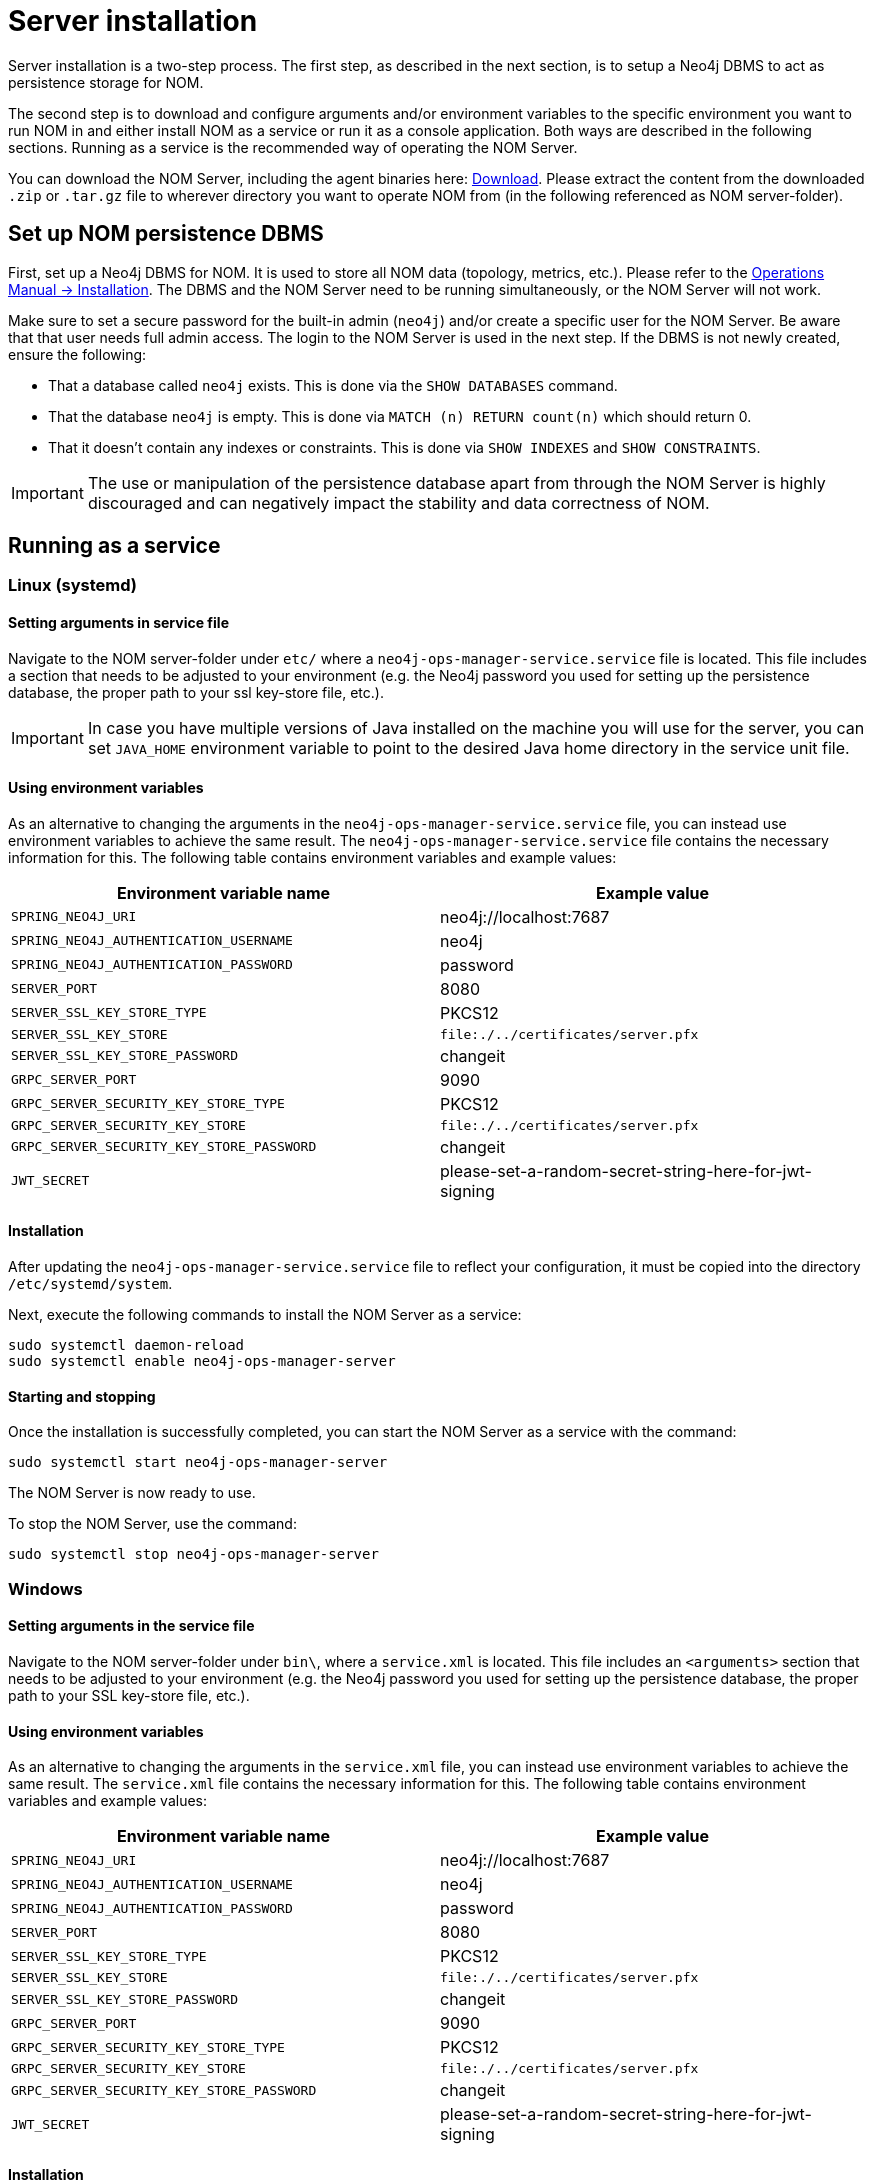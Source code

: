 = Server installation
:description: This section provides details on server installation.

Server installation is a two-step process.
The first step, as described in the next section, is to setup a Neo4j DBMS to act as persistence storage for NOM.

The second step is to download and configure arguments and/or environment variables to the specific environment you want to run NOM in and either install NOM as a service or run it as a console application.
Both ways are described in the following sections.
Running as a service is the recommended way of operating the NOM Server.

You can download the NOM Server, including the agent binaries here: https://neo4j.com/download-center/#ops-manager[Download].
Please extract the content from the downloaded `.zip` or `.tar.gz` file to wherever directory you want to operate NOM from
(in the following referenced as NOM server-folder).

// [[server-package]]
// == Server package: Client, server, and APIs

[[persistence]]
== Set up NOM persistence DBMS

First, set up a Neo4j DBMS for NOM.
It is used to store all NOM data (topology, metrics, etc.).
Please refer to the link:/docs/operations-manual/current/installation[Operations Manual -> Installation].
The DBMS and the NOM Server need to be running simultaneously, or the NOM Server will not work.

Make sure to set a secure password for the built-in admin (`neo4j`) and/or create a specific user for the NOM Server.
Be aware that that user needs full admin access.
The login to the NOM Server is used in the next step.
If the DBMS is not newly created, ensure the following:

** That a database called `neo4j` exists.
This is done via the `SHOW DATABASES` command.
** That the database `neo4j` is empty.
This is done via `MATCH (n) RETURN count(n)` which should return 0.
** That it doesn't contain any indexes or constraints.
This is done via `SHOW INDEXES` and `SHOW CONSTRAINTS`.

[IMPORTANT]
====
The use or manipulation of the persistence database apart from through the NOM Server is highly discouraged and can negatively impact the stability and data correctness of NOM.
====

[[service]]
== Running as a service

=== Linux (systemd)
==== Setting arguments in service file

Navigate to the NOM server-folder under `etc/` where a `neo4j-ops-manager-service.service` file is located.
This file includes a section that needs to be adjusted to your environment (e.g. the Neo4j password you used for setting up the persistence database, the proper path to your ssl key-store file, etc.).

[IMPORTANT]
====
In case you have multiple versions of Java installed on the machine you will use for the server, you can set `JAVA_HOME` environment variable to point to the desired Java home directory in the service unit file.
====

==== Using environment variables

As an alternative to changing the arguments in the `neo4j-ops-manager-service.service` file, you can instead use environment variables to achieve the same result.
The `neo4j-ops-manager-service.service` file contains the necessary information for this.
The following table contains environment variables and example values:

[cols="<,<",options="header"]
|===
| Environment variable name
| Example value

| `SPRING_NEO4J_URI`
| neo4j://localhost:7687

| `SPRING_NEO4J_AUTHENTICATION_USERNAME`
| neo4j

| `SPRING_NEO4J_AUTHENTICATION_PASSWORD`
| password

| `SERVER_PORT`
| 8080

| `SERVER_SSL_KEY_STORE_TYPE`
| PKCS12

| `SERVER_SSL_KEY_STORE`
| `file:./../certificates/server.pfx`

| `SERVER_SSL_KEY_STORE_PASSWORD`
| changeit

| `GRPC_SERVER_PORT`
| 9090

| `GRPC_SERVER_SECURITY_KEY_STORE_TYPE`
| PKCS12

| `GRPC_SERVER_SECURITY_KEY_STORE`
| `file:./../certificates/server.pfx`

| `GRPC_SERVER_SECURITY_KEY_STORE_PASSWORD`
| changeit

| `JWT_SECRET`
| please-set-a-random-secret-string-here-for-jwt-signing
|===


==== Installation

After updating the `neo4j-ops-manager-service.service` file to reflect your configuration, it must be copied into the directory `/etc/systemd/system`.

Next, execute the following commands to install the NOM Server as a service:

[source, terminal, role=noheader]
----
sudo systemctl daemon-reload
sudo systemctl enable neo4j-ops-manager-server
----

==== Starting and stopping

Once the installation is successfully completed, you can start the NOM Server as a service with the command:

[source, terminal, role=noheader]
----
sudo systemctl start neo4j-ops-manager-server
----

The NOM Server is now ready to use.

To stop the NOM Server, use the command:

[source, terminal, role=noheader]
----
sudo systemctl stop neo4j-ops-manager-server
----


=== Windows
==== Setting arguments in the service file

Navigate to the NOM server-folder under `bin\`, where a `service.xml` is located.
This file includes an `<arguments>` section that needs to be adjusted to your environment (e.g. the Neo4j password you used for setting up the persistence database, the proper path to your SSL key-store file, etc.).

==== Using environment variables

As an alternative to changing the arguments in the `service.xml` file, you can instead use environment variables to achieve the same result.
The `service.xml` file contains the necessary information for this.
The following table contains environment variables and example values:

[cols="<,<",options="header"]
|===
| Environment variable name
| Example value

| `SPRING_NEO4J_URI`
| neo4j://localhost:7687

| `SPRING_NEO4J_AUTHENTICATION_USERNAME`
| neo4j

| `SPRING_NEO4J_AUTHENTICATION_PASSWORD`
| password

| `SERVER_PORT`
| 8080

| `SERVER_SSL_KEY_STORE_TYPE`
| PKCS12

| `SERVER_SSL_KEY_STORE`
| `file:./../certificates/server.pfx`

| `SERVER_SSL_KEY_STORE_PASSWORD`
| changeit

| `GRPC_SERVER_PORT`
| 9090

| `GRPC_SERVER_SECURITY_KEY_STORE_TYPE`
| PKCS12

| `GRPC_SERVER_SECURITY_KEY_STORE`
| `file:./../certificates/server.pfx`

| `GRPC_SERVER_SECURITY_KEY_STORE_PASSWORD`
| changeit

| `JWT_SECRET`
| please-set-a-random-secret-string-here-for-jwt-signing
|===

==== Installation

You install the server service using `server.exe`, provided in the NOM server folder under `bin\` by running the following command:

[source, terminal, role=noheader]
----
server.exe install
----

==== Starting and stopping

Once the installation is successfully completed, you can start the NOM Server as a service with the command:

[source, terminal, role=noheader]
----
server.exe start
----

The NOM Server is now ready to use.

To stop the NOM Server, use the command:

[source, terminal, role=noheader]
----
server.exe stop
----

== Running as a console application

[WARNING]
====
Although it is possible to run the NOM Server as a console application, it is not recommended.
Best practice is to run the NOM Server as a service, as described in the previous section.
====

=== Unix
==== Passing arguments on command line

Navigate to the NOM Server folder and execute the following command:

[source, terminal, role=noheader]
----
java -jar ./lib/server.jar
        --spring.neo4j.uri=neo4j://localhost:7687
        --spring.neo4j.authentication.username=neo4j
        --spring.neo4j.authentication.password=password
        --server.port=8080
        --server.ssl.key-store-type=PKCS12
        --server.ssl.key-store=file:./certificates/server.pfx
        --server.ssl.key-store-password=changeit
        --grpc.server.port=9090
        --grpc.server.security.key-store-type=PKCS12
        --grpc.server.security.key-store=file:./certificates\server.pfx
        --grpc.server.security.key-store-password=changeit
        --jwt.secret=please-set-a-random-secret-string-here-for-jwt-signing
----

Make sure to replace the arguments with values adjusted to your environment (e.g. the Neo4j password you used for setting up the persistence database, the proper path to your ssl key-store file, etc.).

==== Using environment variables

All of the arguments from the command in the last section can also be defined as environment variables with the given name mapping.

[cols="<,<",options="header"]
|===
| Environment variable name
| Example value

| `SPRING_NEO4J_URI`
| neo4j://localhost:7687

| `SPRING_NEO4J_AUTHENTICATION_USERNAME`
| neo4j

| `SPRING_NEO4J_AUTHENTICATION_PASSWORD`
| password

| `SERVER_PORT`
| 8080

| `SERVER_SSL_KEY_STORE_TYPE`
| PKCS12

| `SERVER_SSL_KEY_STORE`
| `file:./../certificates/server.pfx`

| `SERVER_SSL_KEY_STORE_PASSWORD`
| changeit

| `GRPC_SERVER_PORT`
| 9090

| `GRPC_SERVER_SECURITY_KEY_STORE_TYPE`
| PKCS12

| `GRPC_SERVER_SECURITY_KEY_STORE`
| `file:./../certificates/server.pfx`

| `GRPC_SERVER_SECURITY_KEY_STORE_PASSWORD`
| changeit

| `JWT_SECRET`
| please-set-a-random-secret-string-here-for-jwt-signing
|===

If you set all the arguments to environment variables, you can shorten the server start command to the following (provided that you have navigated to the NOM Server folder):

[source, terminal, role=noheader]
----
java -jar ./lib/server.jar
----

=== Windows
==== Passing arguments on the command line

Navigate to the NOM Server folder and execute the following command:

[source, terminal, role=noheader]
----
java -jar .\lib\server.jar
        --spring.neo4j.uri=neo4j://localhost:7687
        --spring.neo4j.authentication.username=neo4j
        --spring.neo4j.authentication.password=password
        --server.port=8080
        --server.ssl.key-store-type=PKCS12
        --server.ssl.key-store=file:.\certificates\server.pfx
        --server.ssl.key-store-password=changeit
        --grpc.server.port=9090
        --grpc.server.security.key-store-type=PKCS12
        --grpc.server.security.key-store=file:.\certificates\server.pfx
        --grpc.server.security.key-store-password=changeit
        --jwt.secret=please-set-a-random-secret-string-here-for-jwt-signing
----

Make sure to replace the arguments with values adjusted to your environment (e.g. the Neo4j password you used for setting up the persistence database, the proper path to your ssl key-store file, etc.).

==== Using environment variables

All of the arguments from the command in the last section can also be defined as environment variables with the given name mapping.

[cols="<,<",options="header"]
|===
| Environment variable name
| Example value

| `SPRING_NEO4J_URI`
| neo4j://localhost:7687

| `SPRING_NEO4J_AUTHENTICATION_USERNAME`
| neo4j

| `SPRING_NEO4J_AUTHENTICATION_PASSWORD`
| password

| `SERVER_PORT`
| 8080

| `SERVER_SSL_KEY_STORE_TYPE`
| PKCS12

| `SERVER_SSL_KEY_STORE`
| `file:./../certificates/server.pfx`

| `SERVER_SSL_KEY_STORE_PASSWORD`
| changeit

| `GRPC_SERVER_PORT`
| 9090

| `GRPC_SERVER_SECURITY_KEY_STORE_TYPE`
| PKCS12

| `GRPC_SERVER_SECURITY_KEY_STORE`
| `file:./../certificates/server.pfx`

| `GRPC_SERVER_SECURITY_KEY_STORE_PASSWORD`
| changeit

| `JWT_SECRET`
| please-set-a-random-secret-string-here-for-jwt-signing
|===

If you set all the arguments to environment variables, you can shorten the server start command to the following (provided that you have navigated to the NOM Server folder):

[source, terminal, role=noheader]
----
java -jar .\lib\server.jar
----
